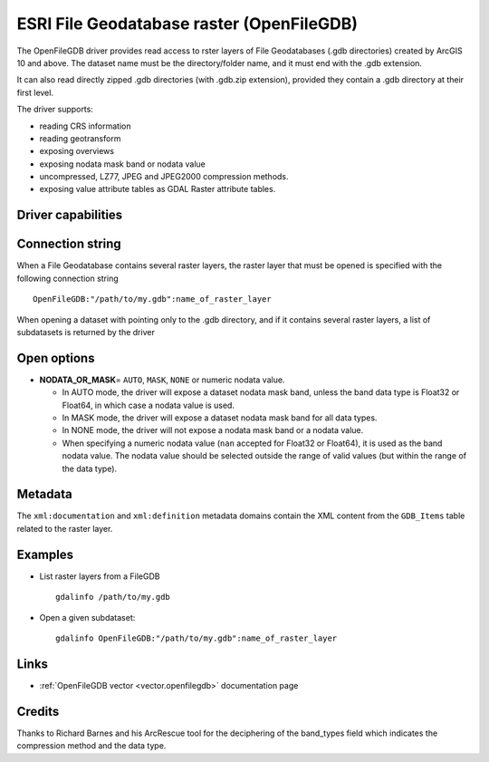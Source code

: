 .. _raster.openfilegdb:

ESRI File Geodatabase raster (OpenFileGDB)
==========================================

.. versionadded:: 3.7

.. shortname:: OpenFileGDB

.. built_in_by_default::

The OpenFileGDB driver provides read access to rster layers of File
Geodatabases (.gdb directories) created by ArcGIS 10 and above. The
dataset name must be the directory/folder name, and it must end with the
.gdb extension.

It can also read directly zipped .gdb directories (with .gdb.zip
extension), provided they contain a .gdb directory at their first level.

The driver supports:

- reading CRS information
- reading geotransform
- exposing overviews
- exposing nodata mask band or nodata value
- uncompressed, LZ77, JPEG and JPEG2000 compression methods.
- exposing value attribute tables as GDAL Raster attribute tables.

Driver capabilities
-------------------

.. supports_georeferencing::

.. supports_virtualio::

Connection string
-----------------

When a File Geodatabase contains several raster layers, the raster layer that
must be opened is specified with the following connection string

::

    OpenFileGDB:"/path/to/my.gdb":name_of_raster_layer

When opening a dataset with pointing only to the .gdb directory, and if it
contains several raster layers, a list of subdatasets is returned by the driver

Open options
-------------

-  **NODATA_OR_MASK**\ = ``AUTO``, ``MASK``, ``NONE`` or numeric nodata value.

   + In AUTO mode, the driver will expose a dataset nodata mask band, unless the
     band data type is Float32 or Float64, in which case a nodata value is used.
   + In MASK mode, the driver will expose a dataset nodata mask band for all
     data types.
   + In NONE mode, the driver will not expose a nodata mask band or a
     nodata value.
   + When specifying a numeric nodata value (``nan`` accepted for Float32 or
     Float64), it is used as the band nodata value. The nodata value should be
     selected outside the range of valid values (but within the range of the
     data type).

Metadata
--------

The ``xml:documentation`` and ``xml:definition`` metadata domains contain the
XML content from the ``GDB_Items`` table related to the raster layer.

Examples
--------

-  List raster layers from a FileGDB

   ::

      gdalinfo /path/to/my.gdb

-  Open a given subdataset:

   ::

      gdalinfo OpenFileGDB:"/path/to/my.gdb":name_of_raster_layer


Links
-----

-  :ref:`OpenFileGDB vector <vector.openfilegdb>` documentation page


Credits
-------

Thanks to Richard Barnes and his ArcRescue tool for the deciphering of
the band_types field which indicates the compression method and the data type.
